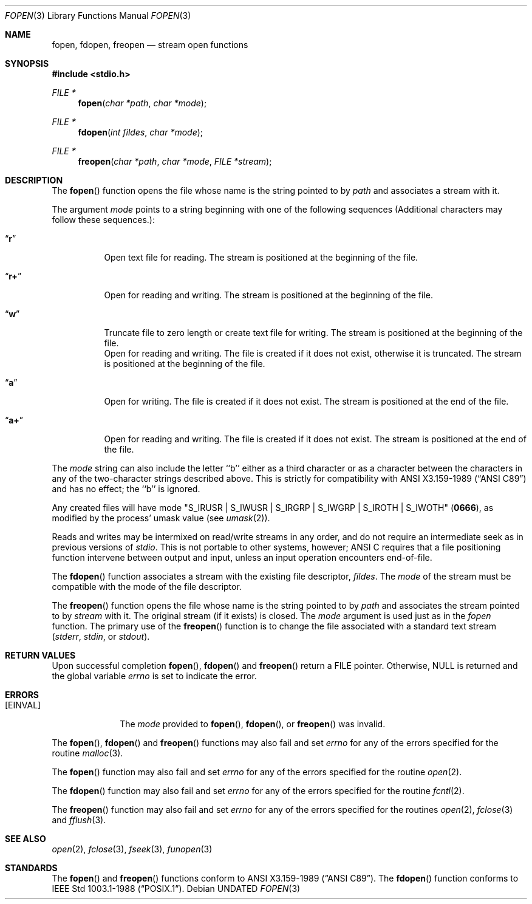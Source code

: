.\" Copyright (c) 1990, 1991 The Regents of the University of California.
.\" All rights reserved.
.\"
.\" This code is derived from software contributed to Berkeley by
.\" Chris Torek and the American National Standards Committee X3,
.\" on Information Processing Systems.
.\"
.\" %sccs.include.redist.man%
.\"
.\"     @(#)fopen.3	6.8 (Berkeley) 06/29/91
.\"
.Dd 
.Dt FOPEN 3
.Os
.Sh NAME
.Nm fopen ,
.Nm fdopen ,
.Nm freopen
.Nd stream open functions
.Sh SYNOPSIS
.Fd #include <stdio.h>
.Ft FILE *
.Fn fopen "char *path" "char *mode"
.Ft FILE *
.Fn fdopen "int fildes" "char *mode"
.Ft FILE *
.Fn freopen "char *path" "char *mode" "FILE *stream"
.Sh DESCRIPTION
The
.Fn fopen
function
opens the file whose name is the string pointed to by
.Fa path
and associates a stream with it.
.Pp
The argument
.Fa mode
points to a string beginning with one of the following
sequences (Additional characters may follow these sequences.):
.Bl -tag -width indent
.It Dq Li r
Open text file for reading.
The stream is positioned at the beginning of the file.
.It Dq Li r+
Open for reading and writing.
The stream is positioned at the beginning of the file.
.It Dq Li w
Truncate file to zero length or create text file for writing.
The stream is positioned at the beginning of the file.
.No It Dq Li w+
Open for reading and writing.
The file is created if it does not exist, otherwise it is truncated.
The stream is positioned at the beginning of the file.
.It Dq Li a
Open for writing.
The file is created if it does not exist.
The stream is positioned at the end of the file.
.It Dq Li a+
Open for reading and writing.
The file is created if it does not exist.
The stream is positioned at the end of the file.
.El
.Pp
The
.Fa mode
string can also include the letter ``b'' either as a third character or
as a character between the characters in any of the two-character strings
described above.
This is strictly for compatibility with
.St -ansiC
and has no effect; the ``b'' is ignored.
.Pp
Any created files will have mode
.Pf \\*q Dv S_IRUSR
\&|
.Dv S_IWUSR
\&|
.Dv S_IRGRP
\&|
.Dv S_IWGRP
\&|
.Dv S_IROTH
\&|
.Dv S_IWOTH Ns \\*q
.Pq Li 0666 ,
as modified by the process'
umask value (see
.Xr umask 2 ) .
.Pp
Reads and writes may be intermixed on read/write streams in any order,
and do not require an intermediate seek as in previous versions of
.Em stdio .
This is not portable to other systems, however;
.Tn ANSI C
requires that
a file positioning function intervene between output and input, unless
an input operation encounters end-of-file.
.Pp
The
.Fn fdopen
function associates a stream with the existing file descriptor,
.Fa fildes .
The
.Fa mode
of the stream must be compatible with the mode of the file descriptor.
.Pp
The
.Fn freopen
function
opens the file whose name is the string pointed to by
.Fa path
and associates the stream pointed to by
.Fa stream
with it.
The original stream (if it exists) is closed.
The
.Fa mode
argument is used just as in the
.Xr fopen
function.
The primary use of the
.Fn freopen
function
is to change the file associated with a
standard text stream
.Pf ( Em stderr ,
.Em stdin ,
or
.Em stdout ) .
.Sh RETURN VALUES
Upon successful completion
.Fn fopen ,
.Fn fdopen
and
.Fn freopen
return a
.Tn FILE
pointer.
Otherwise,
.Dv NULL
is returned and the global variable
.Va errno
is set to indicate the error.
.Sh ERRORS
.Bl -tag -width [EINVAL]
.It Bq Er EINVAL
The
.Fa mode
provided to
.Fn fopen ,
.Fn fdopen ,
or
.Fn freopen
was invalid.
.El
.Pp
The
.Fn fopen ,
.Fn fdopen
and
.Fn freopen
functions
may also fail and set
.Va errno
for any of the errors specified for the routine
.Xr malloc 3 .
.Pp
The
.Fn fopen
function
may also fail and set
.Va errno
for any of the errors specified for the routine
.Xr open 2 .
.Pp
The
.Fn fdopen
function
may also fail and set
.Va errno
for any of the errors specified for the routine
.Xr fcntl 2 .
.Pp
The
.Fn freopen
function
may also fail and set
.Va errno
for any of the errors specified for the routines
.Xr open 2 ,
.Xr fclose 3
and
.Xr fflush 3 .
.Sh SEE ALSO
.Xr open 2 ,
.Xr fclose 3 ,
.Xr fseek 3 ,
.Xr funopen 3
.Sh STANDARDS
The
.Fn fopen
and
.Fn freopen
functions
conform to
.St -ansiC .
The
.Fn fdopen
function
conforms to
.St -p1003.1-88 .
